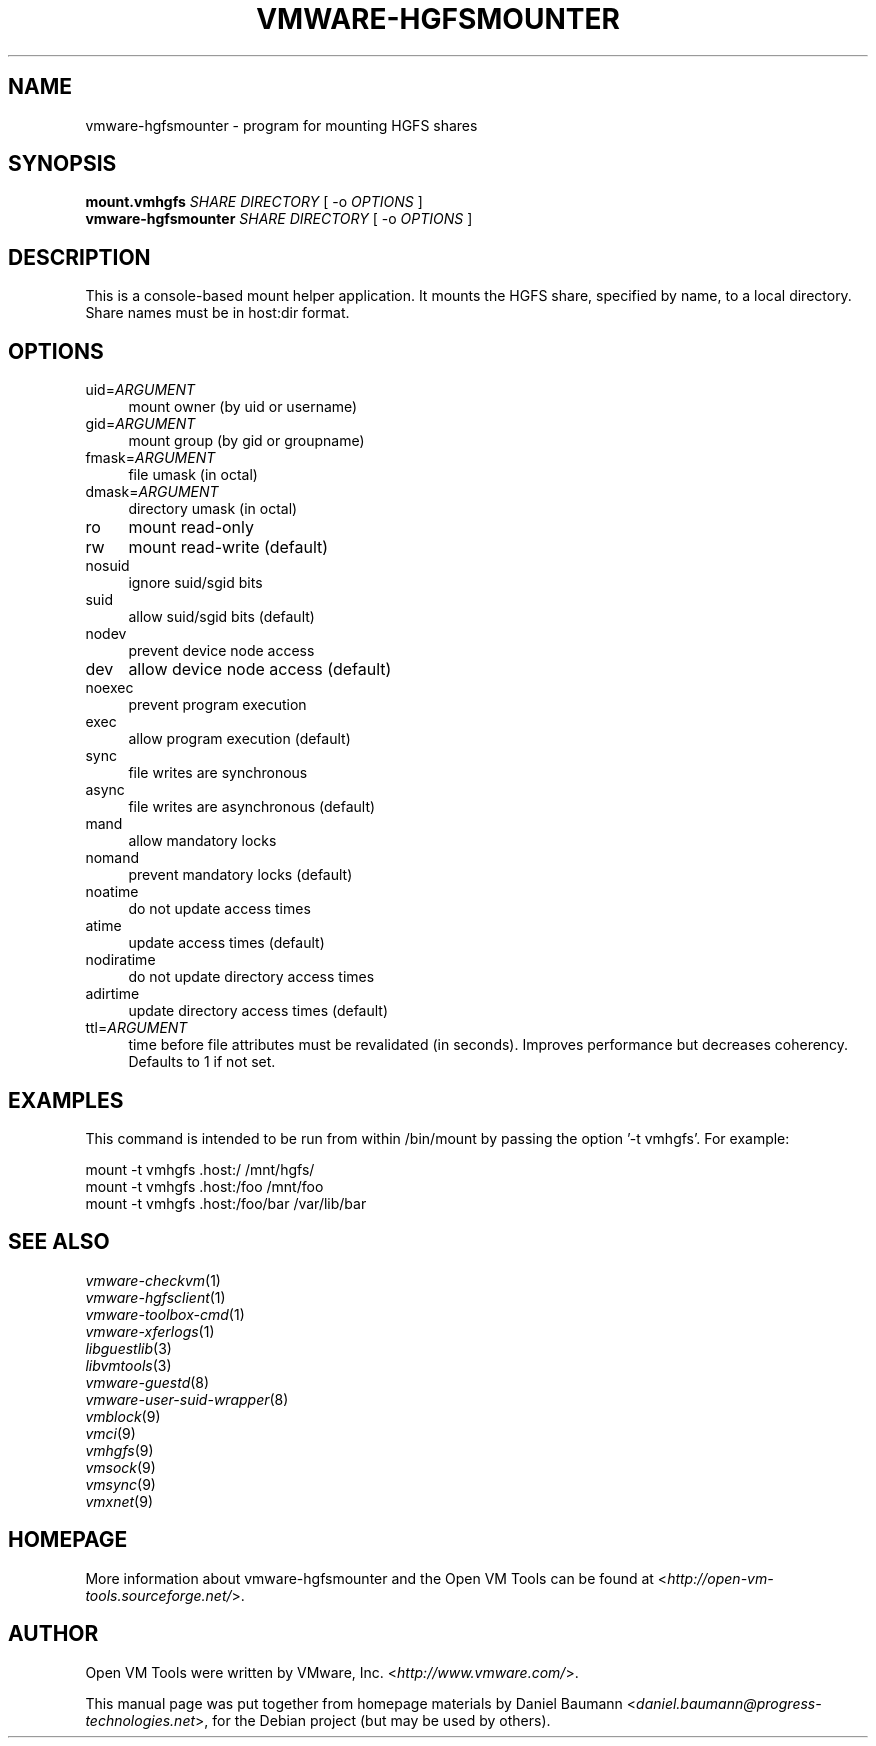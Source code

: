 .TH VMWARE\-HGFSMOUNTER 8 "2010\-04\-08" "2010.03.20\-243334" "Open VM Tools"

.SH NAME
vmware\-hgfsmounter \- program for mounting HGFS shares

.SH SYNOPSIS
\fBmount.vmhgfs\fR \fISHARE\fR \fIDIRECTORY\fR [ \-o \fIOPTIONS\fR ]
.br
\fBvmware\-hgfsmounter\fR \fISHARE\fR \fIDIRECTORY\fR [ \-o \fIOPTIONS\fR ]

.SH DESCRIPTION
This is a console\-based mount helper application. It mounts the HGFS share, specified by name, to a local directory. Share names must be in host:dir format.

.SH OPTIONS
.IP "uid=\fIARGUMENT\fR" 4
mount owner (by uid or username)
.IP "gid=\fIARGUMENT\fR" 4
mount group (by gid or groupname)
.IP "fmask=\fIARGUMENT\fR" 4
file umask (in octal)
.IP "dmask=\fIARGUMENT\fR" 4
directory umask (in octal)
.IP "ro" 4
mount read\-only
.IP "rw" 4
mount read\-write (default)
.IP "nosuid" 4
ignore suid/sgid bits
.IP "suid" 4
allow suid/sgid bits (default)
.IP "nodev" 4
prevent device node access
.IP "dev" 4
allow device node access (default)
.IP "noexec" 4
prevent program execution
.IP "exec" 4
allow program execution (default)
.IP "sync" 4
file writes are synchronous
.IP "async" 4
file writes are asynchronous (default)
.IP "mand" 4
allow mandatory locks
.IP "nomand" 4
prevent mandatory locks (default)
.IP "noatime" 4
do not update access times
.IP "atime" 4
update access times (default)
.IP "nodiratime" 4
do not update directory access times
.IP "adirtime" 4
update directory access times (default)
.IP "ttl=\fIARGUMENT\fR" 4
time before file attributes must be revalidated (in seconds). Improves performance but decreases coherency. Defaults to 1 if not set.

.SH EXAMPLES
This command is intended to be run from within /bin/mount by passing the option '\-t vmhgfs'. For example:
.PP
	mount \-t vmhgfs .host:/ /mnt/hgfs/
.br
	mount \-t vmhgfs .host:/foo /mnt/foo
.br
	mount \-t vmhgfs .host:/foo/bar /var/lib/bar

.SH SEE ALSO
\fIvmware\-checkvm\fR(1)
.br
\fIvmware\-hgfsclient\fR(1)
.br
\fIvmware\-toolbox\-cmd\fR(1)
.br
\fIvmware\-xferlogs\fR(1)
.br
\fIlibguestlib\fR(3)
.br
\fIlibvmtools\fR(3)
.br
\fIvmware\-guestd\fR(8)
.br
\fIvmware\-user\-suid\-wrapper\fR(8)
.br
\fIvmblock\fR(9)
.br
\fIvmci\fR(9)
.br
\fIvmhgfs\fR(9)
.br
\fIvmsock\fR(9)
.br
\fIvmsync\fR(9)
.br
\fIvmxnet\fR(9)

.SH HOMEPAGE
More information about vmware\-hgfsmounter and the Open VM Tools can be found at <\fIhttp://open\-vm\-tools.sourceforge.net/\fR>.

.SH AUTHOR
Open VM Tools were written by VMware, Inc. <\fIhttp://www.vmware.com/\fR>.
.PP
This manual page was put together from homepage materials by Daniel Baumann <\fIdaniel.baumann@progress-technologies.net\fR>, for the Debian project (but may be used by others).
